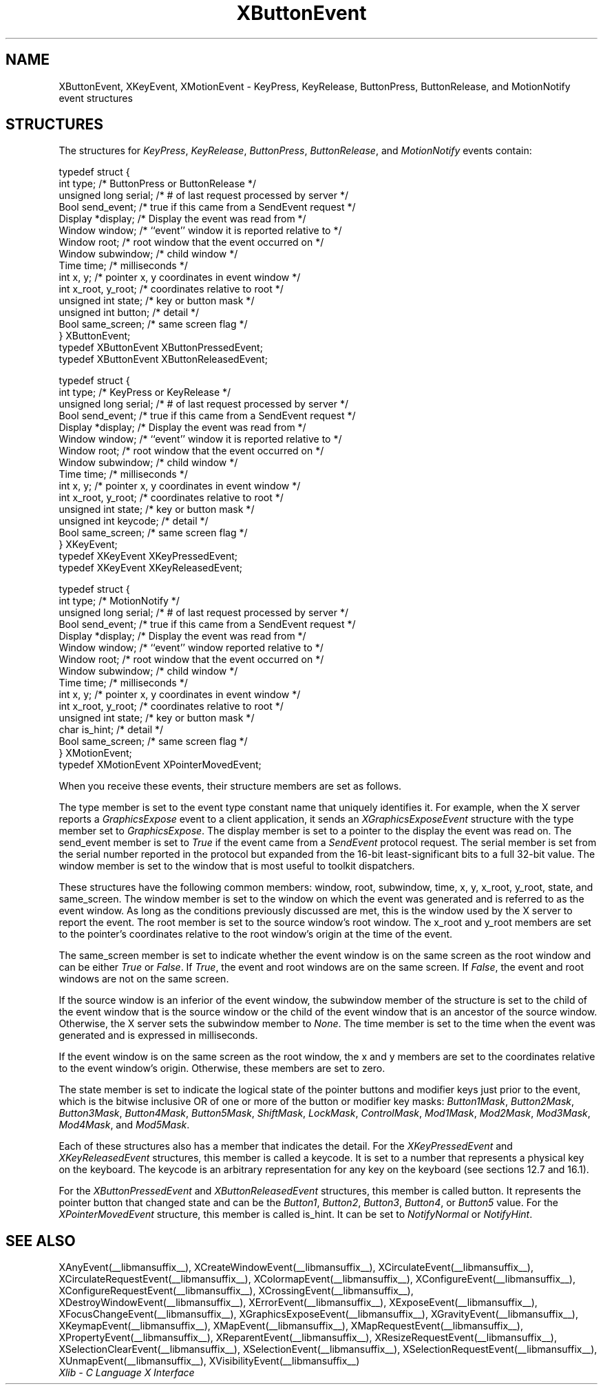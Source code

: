 .\" Copyright \(co 1985, 1986, 1987, 1988, 1989, 1990, 1991, 1994, 1996 X Consortium
.\"
.\" Permission is hereby granted, free of charge, to any person obtaining
.\" a copy of this software and associated documentation files (the
.\" "Software"), to deal in the Software without restriction, including
.\" without limitation the rights to use, copy, modify, merge, publish,
.\" distribute, sublicense, and/or sell copies of the Software, and to
.\" permit persons to whom the Software is furnished to do so, subject to
.\" the following conditions:
.\"
.\" The above copyright notice and this permission notice shall be included
.\" in all copies or substantial portions of the Software.
.\"
.\" THE SOFTWARE IS PROVIDED "AS IS", WITHOUT WARRANTY OF ANY KIND, EXPRESS
.\" OR IMPLIED, INCLUDING BUT NOT LIMITED TO THE WARRANTIES OF
.\" MERCHANTABILITY, FITNESS FOR A PARTICULAR PURPOSE AND NONINFRINGEMENT.
.\" IN NO EVENT SHALL THE X CONSORTIUM BE LIABLE FOR ANY CLAIM, DAMAGES OR
.\" OTHER LIABILITY, WHETHER IN AN ACTION OF CONTRACT, TORT OR OTHERWISE,
.\" ARISING FROM, OUT OF OR IN CONNECTION WITH THE SOFTWARE OR THE USE OR
.\" OTHER DEALINGS IN THE SOFTWARE.
.\"
.\" Except as contained in this notice, the name of the X Consortium shall
.\" not be used in advertising or otherwise to promote the sale, use or
.\" other dealings in this Software without prior written authorization
.\" from the X Consortium.
.\"
.\" Copyright \(co 1985, 1986, 1987, 1988, 1989, 1990, 1991 by
.\" Digital Equipment Corporation
.\"
.\" Portions Copyright \(co 1990, 1991 by
.\" Tektronix, Inc.
.\"
.\" Permission to use, copy, modify and distribute this documentation for
.\" any purpose and without fee is hereby granted, provided that the above
.\" copyright notice appears in all copies and that both that copyright notice
.\" and this permission notice appear in all copies, and that the names of
.\" Digital and Tektronix not be used in in advertising or publicity pertaining
.\" to this documentation without specific, written prior permission.
.\" Digital and Tektronix makes no representations about the suitability
.\" of this documentation for any purpose.
.\" It is provided ``as is'' without express or implied warranty.
.\" 
.\"
.ds xT X Toolkit Intrinsics \- C Language Interface
.ds xW Athena X Widgets \- C Language X Toolkit Interface
.ds xL Xlib \- C Language X Interface
.ds xC Inter-Client Communication Conventions Manual
.na
.de Ds
.nf
.\\$1D \\$2 \\$1
.ft CW
.\".ps \\n(PS
.\".if \\n(VS>=40 .vs \\n(VSu
.\".if \\n(VS<=39 .vs \\n(VSp
..
.de De
.ce 0
.if \\n(BD .DF
.nr BD 0
.in \\n(OIu
.if \\n(TM .ls 2
.sp \\n(DDu
.fi
..
.de FN
.fi
.KE
.LP
..
.de IN		\" send an index entry to the stderr
..
.de C{
.KS
.nf
.D
.\"
.\"	choose appropriate monospace font
.\"	the imagen conditional, 480,
.\"	may be changed to L if LB is too
.\"	heavy for your eyes...
.\"
.ie "\\*(.T"480" .ft L
.el .ie "\\*(.T"300" .ft L
.el .ie "\\*(.T"202" .ft PO
.el .ie "\\*(.T"aps" .ft CW
.el .ft R
.ps \\n(PS
.ie \\n(VS>40 .vs \\n(VSu
.el .vs \\n(VSp
..
.de C}
.DE
.R
..
.de Pn
.ie t \\$1\fB\^\\$2\^\fR\\$3
.el \\$1\fI\^\\$2\^\fP\\$3
..
.de ZN
.ie t \fB\^\\$1\^\fR\\$2
.el \fI\^\\$1\^\fP\\$2
..
.de hN
.ie t <\fB\\$1\fR>\\$2
.el <\fI\\$1\fP>\\$2
..
.de NT
.ne 7
.ds NO Note
.if \\n(.$>$1 .if !'\\$2'C' .ds NO \\$2
.if \\n(.$ .if !'\\$1'C' .ds NO \\$1
.ie n .sp
.el .sp 10p
.TB
.ce
\\*(NO
.ie n .sp
.el .sp 5p
.if '\\$1'C' .ce 99
.if '\\$2'C' .ce 99
.in +5n
.ll -5n
.R
..
.		\" Note End -- doug kraft 3/85
.de NE
.ce 0
.in -5n
.ll +5n
.ie n .sp
.el .sp 10p
..
.ny0
.TH XButtonEvent __libmansuffix__ __xorgversion__ "XLIB FUNCTIONS"
.SH NAME
XButtonEvent, XKeyEvent, XMotionEvent \- KeyPress, KeyRelease, ButtonPress, ButtonRelease, and MotionNotify event structures
.SH STRUCTURES
The structures for
.ZN KeyPress ,
.ZN KeyRelease ,
.ZN ButtonPress ,
.ZN ButtonRelease ,
and
.ZN MotionNotify
events contain:
.LP
.Ds 0
typedef struct {
        int type;       /\&* ButtonPress or ButtonRelease */
        unsigned long serial;   /\&* # of last request processed by server */
        Bool send_event;        /\&* true if this came from a SendEvent request */
        Display *display;       /\&* Display the event was read from */
        Window window;  /\&* ``event'' window it is reported relative to */
        Window root;    /\&* root window that the event occurred on */
        Window subwindow;       /\&* child window */
        Time time;      /\&* milliseconds */
        int x, y;       /\&* pointer x, y coordinates in event window */
        int x_root, y_root;     /\&* coordinates relative to root */
        unsigned int state;     /\&* key or button mask */
        unsigned int button;    /\&* detail */
        Bool same_screen;       /\&* same screen flag */
} XButtonEvent;
typedef XButtonEvent XButtonPressedEvent;
typedef XButtonEvent XButtonReleasedEvent;
.De
.LP
.Ds 0
typedef struct {
        int type;       /\&* KeyPress or KeyRelease */
        unsigned long serial;   /\&* # of last request processed by server */
        Bool send_event;        /\&* true if this came from a SendEvent request */
        Display *display;       /\&* Display the event was read from */
        Window window;  /\&* ``event'' window it is reported relative to */
        Window root;    /\&* root window that the event occurred on */
        Window subwindow;       /\&* child window */
        Time time;      /\&* milliseconds */
        int x, y;       /\&* pointer x, y coordinates in event window */
        int x_root, y_root;     /\&* coordinates relative to root */
        unsigned int state;     /\&* key or button mask */
        unsigned int keycode;   /\&* detail */
        Bool same_screen;       /\&* same screen flag */
} XKeyEvent;
typedef XKeyEvent XKeyPressedEvent;
typedef XKeyEvent XKeyReleasedEvent;
.De
.LP
.Ds 0
typedef struct {
        int type;       /\&* MotionNotify */
        unsigned long serial;   /\&* # of last request processed by server */
        Bool send_event;        /\&* true if this came from a SendEvent request */
        Display *display;       /\&* Display the event was read from */
        Window window;  /\&* ``event'' window reported relative to */
        Window root;    /\&* root window that the event occurred on */
        Window subwindow;       /\&* child window */
        Time time;      /\&* milliseconds */
        int x, y;       /\&* pointer x, y coordinates in event window */
        int x_root, y_root;     /\&* coordinates relative to root */
        unsigned int state;     /\&* key or button mask */
        char is_hint;   /\&* detail */
        Bool same_screen;       /\&* same screen flag */
} XMotionEvent;
typedef XMotionEvent XPointerMovedEvent;
.De
.LP
When you receive these events,
their structure members are set as follows.
.LP
The type member is set to the event type constant name that uniquely identifies
it.
For example, when the X server reports a
.ZN GraphicsExpose
event to a client application, it sends an
.ZN XGraphicsExposeEvent
structure with the type member set to
.ZN GraphicsExpose .
The display member is set to a pointer to the display the event was read on.
The send_event member is set to
.ZN True
if the event came from a
.ZN SendEvent
protocol request.
The serial member is set from the serial number reported in the protocol
but expanded from the 16-bit least-significant bits to a full 32-bit value.
The window member is set to the window that is most useful to toolkit
dispatchers.
.LP
These structures have the following common members:
window, root, subwindow, time, x, y, x_root, y_root, state, and same_screen.
The window member is set to the window on which the
event was generated and is referred to as the event window. 
As long as the conditions previously discussed are met,
this is the window used by the X server to report the event.
The root member is set to the source window's root window.
The x_root and y_root members are set to the pointer's coordinates
relative to the root window's origin at the time of the event.
.LP
The same_screen member is set to indicate whether the event 
window is on the same screen
as the root window and can be either
.ZN True 
or
.ZN False .
If
.ZN True ,
the event and root windows are on the same screen.
If
.ZN False ,
the event and root windows are not on the same screen.
.LP
If the source window is an inferior of the event window, 
the subwindow member of the structure is set to the child of the event window
that is the source window or the child of the event window that is
an ancestor of the source window.
Otherwise, the X server sets the subwindow member to
.ZN None .
The time member is set to the time when the event was generated 
and is expressed in milliseconds.
.LP
If the event window is on the same screen as the root window, 
the x and y members
are set to the coordinates relative to the event window's origin.
Otherwise, these members are set to zero.
.LP
The state member is set to indicate the logical state of the pointer buttons 
and modifier keys just prior to the event,
which is the bitwise inclusive OR of one or more of the
button or modifier key masks:
.ZN Button1Mask ,
.ZN Button2Mask ,
.ZN Button3Mask ,
.ZN Button4Mask ,
.ZN Button5Mask ,
.ZN ShiftMask ,
.ZN LockMask ,
.ZN ControlMask ,
.ZN Mod1Mask ,
.ZN Mod2Mask ,
.ZN Mod3Mask ,
.ZN Mod4Mask ,
and
.ZN Mod5Mask .
.LP
Each of these structures also has a member that indicates the detail.
For the
.ZN XKeyPressedEvent
and
.ZN XKeyReleasedEvent
structures, this member is called a keycode.
It is set to a number that represents a physical key on the keyboard.
The keycode is an arbitrary representation for any key on the keyboard
(see sections 12.7 and 16.1).
.LP
For the
.ZN XButtonPressedEvent
and
.ZN XButtonReleasedEvent
structures, this member is called button.
It represents the pointer button that changed state and can be the
.ZN Button1 ,
.ZN Button2 ,
.ZN Button3 ,
.ZN Button4 ,
or
.ZN Button5 
value.
For the
.ZN XPointerMovedEvent
structure, this member is called is_hint.
It can be set to 
.ZN NotifyNormal
or
.ZN NotifyHint .
.SH "SEE ALSO"
XAnyEvent(__libmansuffix__),
XCreateWindowEvent(__libmansuffix__),
XCirculateEvent(__libmansuffix__),
XCirculateRequestEvent(__libmansuffix__),
XColormapEvent(__libmansuffix__),
XConfigureEvent(__libmansuffix__),
XConfigureRequestEvent(__libmansuffix__),
XCrossingEvent(__libmansuffix__),
XDestroyWindowEvent(__libmansuffix__),
XErrorEvent(__libmansuffix__),
XExposeEvent(__libmansuffix__),
XFocusChangeEvent(__libmansuffix__),
XGraphicsExposeEvent(__libmansuffix__),
XGravityEvent(__libmansuffix__),
XKeymapEvent(__libmansuffix__),
XMapEvent(__libmansuffix__),
XMapRequestEvent(__libmansuffix__),
XPropertyEvent(__libmansuffix__),
XReparentEvent(__libmansuffix__),
XResizeRequestEvent(__libmansuffix__),
XSelectionClearEvent(__libmansuffix__),
XSelectionEvent(__libmansuffix__),
XSelectionRequestEvent(__libmansuffix__),
XUnmapEvent(__libmansuffix__),
XVisibilityEvent(__libmansuffix__)
.br
\fI\*(xL\fP
